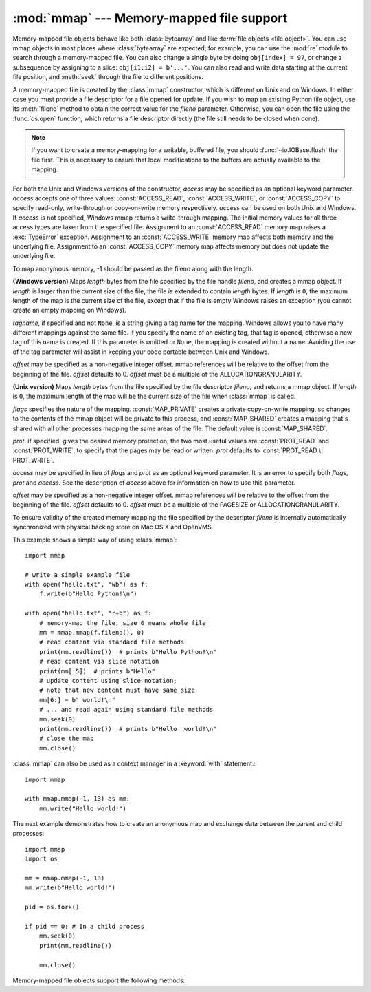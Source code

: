 :mod:`mmap` --- Memory-mapped file support
==========================================

.. module:: mmap
   :synopsis: Interface to memory-mapped files for Unix and Windows.


Memory-mapped file objects behave like both :class:`bytearray` and like
:term:`file objects <file object>`.  You can use mmap objects in most places
where :class:`bytearray` are expected; for example, you can use the :mod:`re`
module to search through a memory-mapped file.  You can also change a single
byte by doing ``obj[index] = 97``, or change a subsequence by assigning to a
slice: ``obj[i1:i2] = b'...'``.  You can also read and write data starting at
the current file position, and :meth:`seek` through the file to different positions.

A memory-mapped file is created by the :class:`mmap` constructor, which is
different on Unix and on Windows.  In either case you must provide a file
descriptor for a file opened for update. If you wish to map an existing Python
file object, use its :meth:`fileno` method to obtain the correct value for the
*fileno* parameter.  Otherwise, you can open the file using the
:func:`os.open` function, which returns a file descriptor directly (the file
still needs to be closed when done).

.. note::
   If you want to create a memory-mapping for a writable, buffered file, you
   should :func:`~io.IOBase.flush` the file first.  This is necessary to ensure
   that local modifications to the buffers are actually available to the
   mapping.

For both the Unix and Windows versions of the constructor, *access* may be
specified as an optional keyword parameter. *access* accepts one of three
values: :const:`ACCESS_READ`, :const:`ACCESS_WRITE`, or :const:`ACCESS_COPY`
to specify read-only, write-through or copy-on-write memory respectively.
*access* can be used on both Unix and Windows.  If *access* is not specified,
Windows mmap returns a write-through mapping.  The initial memory values for
all three access types are taken from the specified file.  Assignment to an
:const:`ACCESS_READ` memory map raises a :exc:`TypeError` exception.
Assignment to an :const:`ACCESS_WRITE` memory map affects both memory and the
underlying file.  Assignment to an :const:`ACCESS_COPY` memory map affects
memory but does not update the underlying file.

To map anonymous memory, -1 should be passed as the fileno along with the length.

.. class:: mmap(fileno, length, tagname=None, access=ACCESS_DEFAULT[, offset])

   **(Windows version)** Maps *length* bytes from the file specified by the
   file handle *fileno*, and creates a mmap object.  If *length* is larger
   than the current size of the file, the file is extended to contain *length*
   bytes.  If *length* is ``0``, the maximum length of the map is the current
   size of the file, except that if the file is empty Windows raises an
   exception (you cannot create an empty mapping on Windows).

   *tagname*, if specified and not ``None``, is a string giving a tag name for
   the mapping.  Windows allows you to have many different mappings against
   the same file.  If you specify the name of an existing tag, that tag is
   opened, otherwise a new tag of this name is created.  If this parameter is
   omitted or ``None``, the mapping is created without a name.  Avoiding the
   use of the tag parameter will assist in keeping your code portable between
   Unix and Windows.

   *offset* may be specified as a non-negative integer offset. mmap references
   will be relative to the offset from the beginning of the file. *offset*
   defaults to 0.  *offset* must be a multiple of the ALLOCATIONGRANULARITY.


.. class:: mmap(fileno, length, flags=MAP_SHARED, prot=PROT_WRITE|PROT_READ, access=ACCESS_DEFAULT[, offset])
   :noindex:

   **(Unix version)** Maps *length* bytes from the file specified by the file
   descriptor *fileno*, and returns a mmap object.  If *length* is ``0``, the
   maximum length of the map will be the current size of the file when
   :class:`mmap` is called.

   *flags* specifies the nature of the mapping. :const:`MAP_PRIVATE` creates a
   private copy-on-write mapping, so changes to the contents of the mmap
   object will be private to this process, and :const:`MAP_SHARED` creates a
   mapping that's shared with all other processes mapping the same areas of
   the file.  The default value is :const:`MAP_SHARED`.

   *prot*, if specified, gives the desired memory protection; the two most
   useful values are :const:`PROT_READ` and :const:`PROT_WRITE`, to specify
   that the pages may be read or written.  *prot* defaults to
   :const:`PROT_READ \| PROT_WRITE`.

   *access* may be specified in lieu of *flags* and *prot* as an optional
   keyword parameter.  It is an error to specify both *flags*, *prot* and
   *access*.  See the description of *access* above for information on how to
   use this parameter.

   *offset* may be specified as a non-negative integer offset. mmap references
   will be relative to the offset from the beginning of the file. *offset*
   defaults to 0.  *offset* must be a multiple of the PAGESIZE or
   ALLOCATIONGRANULARITY.

   To ensure validity of the created memory mapping the file specified
   by the descriptor *fileno* is internally automatically synchronized
   with physical backing store on Mac OS X and OpenVMS.

   This example shows a simple way of using :class:`mmap`::

      import mmap

      # write a simple example file
      with open("hello.txt", "wb") as f:
          f.write(b"Hello Python!\n")

      with open("hello.txt", "r+b") as f:
          # memory-map the file, size 0 means whole file
          mm = mmap.mmap(f.fileno(), 0)
          # read content via standard file methods
          print(mm.readline())  # prints b"Hello Python!\n"
          # read content via slice notation
          print(mm[:5])  # prints b"Hello"
          # update content using slice notation;
          # note that new content must have same size
          mm[6:] = b" world!\n"
          # ... and read again using standard file methods
          mm.seek(0)
          print(mm.readline())  # prints b"Hello  world!\n"
          # close the map
          mm.close()


   :class:`mmap` can also be used as a context manager in a :keyword:`with`
   statement.::

      import mmap

      with mmap.mmap(-1, 13) as mm:
          mm.write("Hello world!")

   .. versionadded:: 3.2
      Context manager support.


   The next example demonstrates how to create an anonymous map and exchange
   data between the parent and child processes::

      import mmap
      import os

      mm = mmap.mmap(-1, 13)
      mm.write(b"Hello world!")

      pid = os.fork()

      if pid == 0: # In a child process
          mm.seek(0)
          print(mm.readline())

          mm.close()


   Memory-mapped file objects support the following methods:

   .. method:: close()

      Closes the mmap. Subsequent calls to other methods of the object will
      result in a ValueError exception being raised. This will not close
      the open file.


   .. attribute:: closed

      ``True`` if the file is closed.

      .. versionadded:: 3.2


   .. method:: find(sub[, start[, end]])

      Returns the lowest index in the object where the subsequence *sub* is
      found, such that *sub* is contained in the range [*start*, *end*].
      Optional arguments *start* and *end* are interpreted as in slice notation.
      Returns ``-1`` on failure.

      .. versionchanged: 3.5
         Writable :term:`bytes-like object` is now accepted.


   .. method:: flush([offset[, size]])

      Flushes changes made to the in-memory copy of a file back to disk. Without
      use of this call there is no guarantee that changes are written back before
      the object is destroyed.  If *offset* and *size* are specified, only
      changes to the given range of bytes will be flushed to disk; otherwise, the
      whole extent of the mapping is flushed.

      **(Windows version)** A nonzero value returned indicates success; zero
      indicates failure.

      **(Unix version)** A zero value is returned to indicate success. An
      exception is raised when the call failed.


   .. method:: move(dest, src, count)

      Copy the *count* bytes starting at offset *src* to the destination index
      *dest*.  If the mmap was created with :const:`ACCESS_READ`, then calls to
      move will raise a :exc:`TypeError` exception.


   .. method:: read([n])

      Return a :class:`bytes` containing up to *n* bytes starting from the
      current file position. If the argument is omitted, *None* or negative,
      return all bytes from the current file position to the end of the
      mapping. The file position is updated to point after the bytes that were
      returned.

      .. versionchanged:: 3.3
         Argument can be omitted or *None*.

   .. method:: read_byte()

      Returns a byte at the current file position as an integer, and advances
      the file position by 1.


   .. method:: readline()

      Returns a single line, starting at the current file position and up to the
      next newline.


   .. method:: resize(newsize)

      Resizes the map and the underlying file, if any. If the mmap was created
      with :const:`ACCESS_READ` or :const:`ACCESS_COPY`, resizing the map will
      raise a :exc:`TypeError` exception.


   .. method:: rfind(sub[, start[, end]])

      Returns the highest index in the object where the subsequence *sub* is
      found, such that *sub* is contained in the range [*start*, *end*].
      Optional arguments *start* and *end* are interpreted as in slice notation.
      Returns ``-1`` on failure.

      .. versionchanged: 3.5
         Writable :term:`bytes-like object` is now accepted.


   .. method:: seek(pos[, whence])

      Set the file's current position.  *whence* argument is optional and
      defaults to ``os.SEEK_SET`` or ``0`` (absolute file positioning); other
      values are ``os.SEEK_CUR`` or ``1`` (seek relative to the current
      position) and ``os.SEEK_END`` or ``2`` (seek relative to the file's end).


   .. method:: size()

      Return the length of the file, which can be larger than the size of the
      memory-mapped area.


   .. method:: tell()

      Returns the current position of the file pointer.


   .. method:: write(bytes)

      Write the bytes in *bytes* into memory at the current position of the
      file pointer; the file position is updated to point after the bytes that
      were written. If the mmap was created with :const:`ACCESS_READ`, then
      writing to it will raise a :exc:`TypeError` exception.

      .. versionchanged: 3.5
         Writable :term:`bytes-like object` is now accepted.


   .. method:: write_byte(byte)

      Write the integer *byte* into memory at the current
      position of the file pointer; the file position is advanced by ``1``. If
      the mmap was created with :const:`ACCESS_READ`, then writing to it will
      raise a :exc:`TypeError` exception.
